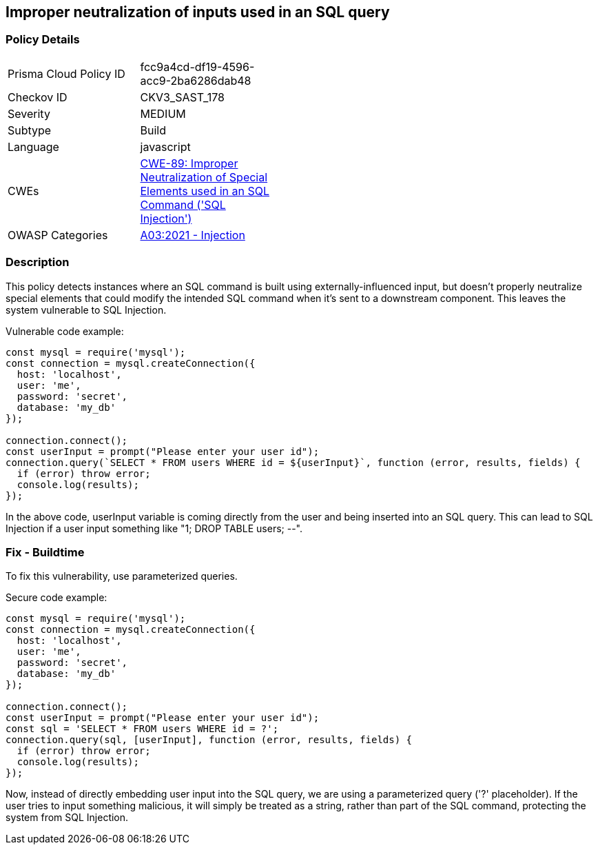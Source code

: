 
== Improper neutralization of inputs used in an SQL query

=== Policy Details

[width=45%]
[cols="1,1"]
|=== 
|Prisma Cloud Policy ID 
| fcc9a4cd-df19-4596-acc9-2ba6286dab48

|Checkov ID 
|CKV3_SAST_178

|Severity
|MEDIUM

|Subtype
|Build

|Language
|javascript

|CWEs
|https://cwe.mitre.org/data/definitions/89.html[CWE-89: Improper Neutralization of Special Elements used in an SQL Command ('SQL Injection')]

|OWASP Categories
|https://owasp.org/Top10/A03_2021-Injection/[A03:2021 - Injection]

|=== 


=== Description

This policy detects instances where an SQL command is built using externally-influenced input, but doesn't properly neutralize special elements that could modify the intended SQL command when it's sent to a downstream component. This leaves the system vulnerable to SQL Injection.

Vulnerable code example:

[source,JavaScript]
----
const mysql = require('mysql');
const connection = mysql.createConnection({
  host: 'localhost',
  user: 'me',
  password: 'secret',
  database: 'my_db'
});
 
connection.connect();
const userInput = prompt("Please enter your user id");
connection.query(`SELECT * FROM users WHERE id = ${userInput}`, function (error, results, fields) {
  if (error) throw error;
  console.log(results);
});
----
In the above code, userInput variable is coming directly from the user and being inserted into an SQL query. This can lead to SQL Injection if a user input something like "1; DROP TABLE users; --".

=== Fix - Buildtime

To fix this vulnerability, use parameterized queries.

Secure code example:

[source,JavaScript]
----
const mysql = require('mysql');
const connection = mysql.createConnection({
  host: 'localhost',
  user: 'me',
  password: 'secret',
  database: 'my_db'
});
 
connection.connect();
const userInput = prompt("Please enter your user id");
const sql = 'SELECT * FROM users WHERE id = ?';
connection.query(sql, [userInput], function (error, results, fields) {
  if (error) throw error;
  console.log(results);
});
----
Now, instead of directly embedding user input into the SQL query, we are using a parameterized query ('?' placeholder). If the user tries to input something malicious, it will simply be treated as a string, rather than part of the SQL command, protecting the system from SQL Injection.

    